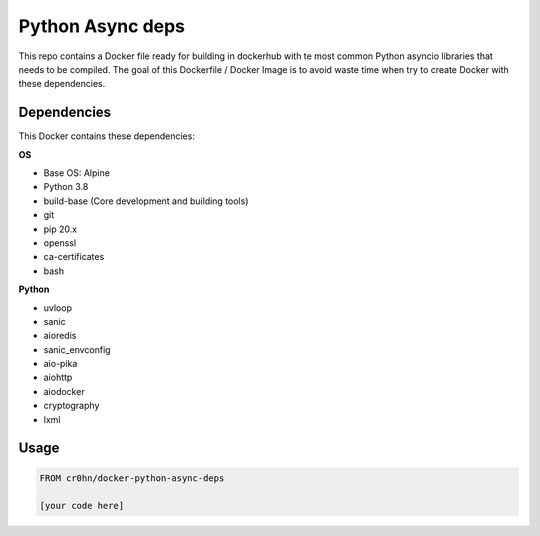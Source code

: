 Python Async deps
=================

This repo contains a Docker file ready for building in dockerhub with te most common Python asyncio libraries that needs to be compiled. The goal of this Dockerfile / Docker Image is to avoid waste time when try to create Docker with these dependencies.

Dependencies
------------

This Docker contains these dependencies:

**OS**

- Base OS: Alpine
- Python 3.8
- build-base (Core development and building tools)
- git
- pip 20.x
- openssl
- ca-certificates
- bash

**Python**

- uvloop
- sanic
- aioredis
- sanic_envconfig
- aio-pika
- aiohttp
- aiodocker
- cryptography
- lxml

Usage
-----

.. code-block:: console

    FROM cr0hn/docker-python-async-deps

    [your code here]


